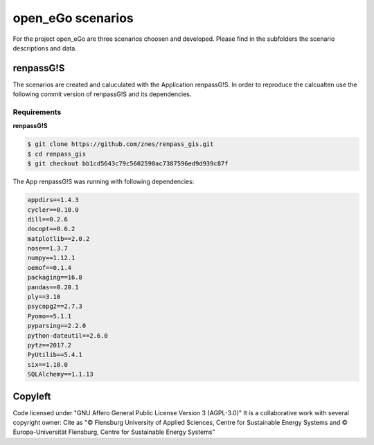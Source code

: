 ==================
open_eGo scenarios
==================

For the project open_eGo are three scenarios choosen and developed. 
Please find in the subfolders the scenario descriptions and data.

renpassG!S
==========

The scenarios are created and caluculated with the Application renpassG!S.
In order to reproduce the calcualten use the following commit version of renpassG!S and its dependencies. 

Requirements
************

**renpassG!S**

.. code-block::
    
    $ git clone https://github.com/znes/renpass_gis.git
    $ cd renpass_gis
    $ git checkout bb1cd5643c79c5602590ac7387596ed9d939c87f



The App renpassG!S was running with following dependencies:

.. code-block::

   appdirs==1.4.3
   cycler==0.10.0
   dill==0.2.6
   docopt==0.6.2
   matplotlib==2.0.2
   nose==1.3.7
   numpy==1.12.1
   oemof==0.1.4
   packaging==16.8
   pandas==0.20.1
   ply==3.10
   psycopg2==2.7.3
   Pyomo==5.1.1
   pyparsing==2.2.0
   python-dateutil==2.6.0
   pytz==2017.2
   PyUtilib==5.4.1
   six==1.10.0
   SQLAlchemy==1.1.13


Copyleft
========

Code licensed under "GNU Affero General Public License Version 3 (AGPL-3.0)"
It is a collaborative work with several copyright owner:
Cite as "© Flensburg University of Applied Sciences, Centre for Sustainable Energy Systems and © Europa-Universität Flensburg, Centre for Sustainable Energy Systems"
